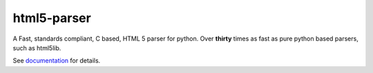 html5-parser
================

|pypi| |unix_build| |windows_build| |docs|

A Fast, standards compliant, C based, HTML 5 parser for python. Over **thirty**
times as fast as pure python based parsers, such as html5lib.

See `documentation <https://html5-parser.readthedocs.io>`_ for details.

.. |pypi| image:: https://img.shields.io/pypi/v/html5-parser.svg?label=version
    :target: https://pypi.python.org/pypi/html5-parser
    :alt: Latest version released on PyPi

.. |unix_build| image:: https://api.travis-ci.org/kovidgoyal/html5-parser.svg
    :target: http://travis-ci.org/kovidgoyal/html5-parser
    :alt: Build status of the master branch on Unix

.. |windows_build|  image:: https://ci.appveyor.com/api/projects/status/github/kovidgoyal/html5-parser?svg=true
    :target: https://ci.appveyor.com/project/kovidgoyal/html5-parser
    :alt: Build status of the master branch on Windows

.. |docs| image:: https://readthedocs.org/projects/html5-parser/badge/?version=latest
    :target: https://html5-parser.readthedocs.io/en/latest/
    :alt: Latest version of html5-parser documentation
